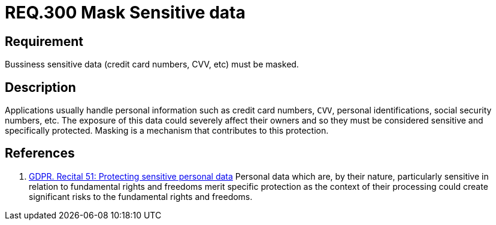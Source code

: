 :slug: rules/300/
:category: data
:description: This document contains the details of the security requirements related to the definition and management of data access in the organization. This requirement establishes the importance of masking sensitive personal and business data to avoid information leakages.
:keywords: Requirement, Security, Data, Information, Business, Mask
:rules: yes

= REQ.300 Mask Sensitive data

== Requirement

Bussiness sensitive data
(credit card numbers, +CVV+, etc) must be masked.

== Description

Applications usually handle personal information such as credit card numbers,
`CVV`, personal identifications, social security numbers, etc.
The exposure of this data could severely affect their owners and so they must
be considered sensitive and specifically protected.
Masking is a mechanism that contributes to this protection.

== References

. [[r1]] link:https://gdpr-info.eu/recitals/no-51/[GDPR. Recital 51: Protecting sensitive personal data]
Personal data which are, by their nature, particularly sensitive in relation
to fundamental rights and freedoms merit specific protection as the context of
their processing could create significant risks to the fundamental rights
and freedoms.
